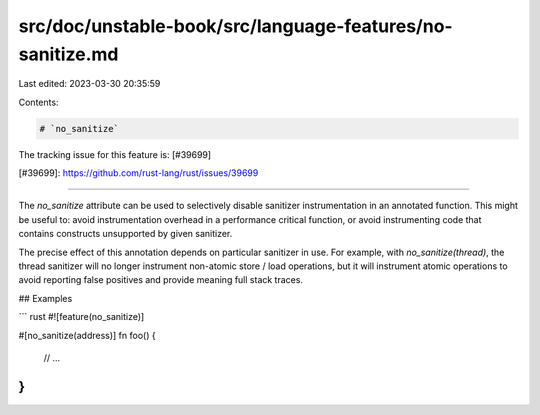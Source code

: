 src/doc/unstable-book/src/language-features/no-sanitize.md
==========================================================

Last edited: 2023-03-30 20:35:59

Contents:

.. code-block:: md

    # `no_sanitize`

The tracking issue for this feature is: [#39699]

[#39699]: https://github.com/rust-lang/rust/issues/39699

------------------------

The `no_sanitize` attribute can be used to selectively disable sanitizer
instrumentation in an annotated function. This might be useful to: avoid
instrumentation overhead in a performance critical function, or avoid
instrumenting code that contains constructs unsupported by given sanitizer.

The precise effect of this annotation depends on particular sanitizer in use.
For example, with `no_sanitize(thread)`, the thread sanitizer will no longer
instrument non-atomic store / load operations, but it will instrument atomic
operations to avoid reporting false positives and provide meaning full stack
traces.

## Examples

``` rust
#![feature(no_sanitize)]

#[no_sanitize(address)]
fn foo() {
  // ...
}
```


